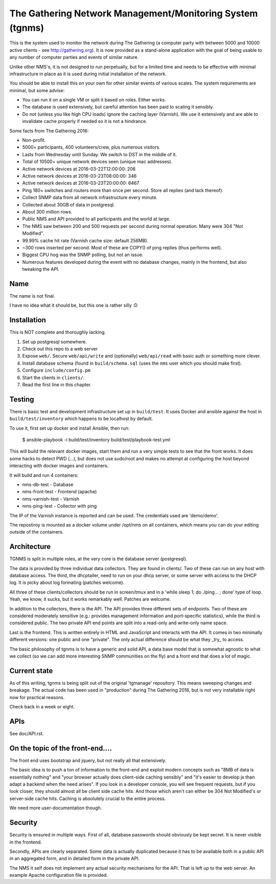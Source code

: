 The Gathering Network Management/Monitoring System (tgnms)
==========================================================

This is the system used to monitor the network during The Gathering (a
computer party with between 5000 and 10000 active clients - see
http://gathering.org). It is now provided as a stand-alone application with
the goal of being usable to any number of computer parties and events of
similar nature.

Unlike other NMS's, it is not designed to run perpetually, but for a
limited time and needs to be effective with minimal infrastructure in place
as it is used during initial installation of the network.

You should be able to install this on your own for other similar events of
various scales. The system requirements are minimal, but some advise:

- You can run it on a single VM or split it based on roles. Either works.
- The database is used extensively, but careful attention has been paid to
  scaling it sensibly.
- Do not (unless you like high CPU loads) ignore the caching layer
  (Varnish). We use it extensively and are able to invalidate cache
  properly if needed so it is not a hindrance.

Some facts from The Gathering 2016:

- Non-profit.
- 5000+ participants, 400 volunteers/crew, plus numerous visitors.
- Lasts from Wednesday until Sunday. We switch to DST in the middle of it.
- Total of 10500+ unique network devices seen (unique mac addresses).
- Active network devices at 2016-03-22T12:00:00: 206
- Active network devices at 2016-03-23T08:00:00: 346
- Active network devices at 2016-03-23T20:00:00: 6467
- Ping 180+ switches and routers more than once per second. Store all
  replies (and lack thereof).
- Collect SNMP data from all network infrastructure every minute.
- Collected about 30GB of data in postgresql.
- About 300 million rows.
- Public NMS and API provided to all participants and the world at large.
- The NMS saw between 200 and 500 requests per second during normal
  operation. Many were 304 "Not Modified".
- 99.99% cache hit rate (Varnish cache size: default 256MB).
- ~300 rows inserted per second. Most of these are COPY() of ping replies
  (thus performs well).
- Biggest CPU hog was the SNMP polling, but not an issue.
- Numerous features developed during the event with no database changes,
  mainly in the frontend, but also tweaking the API.

Name
----

The name is not final.

I have no idea what it should be, but this one is rather silly :D

Installation
------------

This is NOT complete and thoroughly lacking.

1. Set up postgresql somewhere.
2. Check out this repo to a web server
3. Expose ``web/``. Secure ``web/api/write`` and (optionally)
   ``web/api/read`` with basic auth or something more clever.
4. Install database schema (found in ``build/schema.sql`` (uses the ``nms``
   user which you should make first).
5. Configure ``include/config.pm``
6. Start the clients in ``clients/``.
7. Read the first line in this chapter.

Testing
-------

There is basic test and development infrastructure set up in
``build/test``. It uses Docker and ansible against the host in
``build/test/inventory`` which happens to be localhost by default.

To use it, first set up docker and install Ansible, then run:

        $ ansible-playbook -i build/test/inventory build/test/playbook-test.yml

This will build the relevant docker images, start them and run a very
simple tests to see that the front works. It does some hacks to detect PWD
(...), but does not use sudo/root and makes no attempt at configuring the
host beyond interacting with docker images and containers.

It will build and run 4 containers:

- nms-db-test - Database
- nms-front-test -  Frontend (apache)
- nms-varnish-test - Varnish
- nms-ping-test - Collector with ping

The IP of the Varnish instance is reported and can be used. The credentials
used are 'demo/demo'.

The repostiroy is mounted as a docker volume under /opt/nms on all
containers, which means you can do your editing outside of the containers.

Architecture
------------

TGNMS is split in multiple roles, at the very core is the database server
(postgresql).

The data is provided by three individual data collectors. They are found in
clients/. Two of these can run on any host with database access. The third,
the dhcptailer, need to run on your dhcp server, or some server with access
to the DHCP log. It is picky about log formating (patches welcome).

All three of these clients/collectors should be run in screen/tmux and in a
'while sleep 1; do ./ping... ; done' type of loop. Yeah, we know, it sucks,
but it works remarkably well. Patches are welcome.

In addition to the collectors, there is the API. The API provides three
different sets of endpoints. Two of these are considered moderately
sensitive (e.g.: provides management information and port-specific
statistics), while the third is considered public. The two private API end
points are split into a read-only and write-only name space.

Last is the frontend. This is written entirely in HTML and JavaScript and
interacts with the API. It comes in two minimally different versions: one
public and one "private". The only actual difference should be what they
_try_ to access.

The basic philosophy of tgnms is to have a generic and solid API, a data
base model that is somewhat agnostic to what we collect (so we can add more
interesting SNMP communities on the fly) and a front end that does a lot of
magic.

Current state
-------------

As of this writing, tgnms is being split out of the original 'tgmanage'
repository. This means sweeping changes and breakage. The actual code has
been used in "production" during The Gathering 2016, but is not very
installable right now for practical reasons.

Check back in a week or eight.

APIs
----

See doc/API.rst.

On the topic of the front-end....
---------------------------------

The front end uses bootstrap and jquery, but not really all that
extensively.

The basic idea is to push a ton of information to the front-end and exploit
modern concepts such as "8MB of data is essentially nothing" and "your
browser actually does client-side caching sensibly" and "it's easier to
develop js than adapt a backend when the need arises". If you look in a
developer console, you will see frequent requests, but if you look closer,
they should almost all be client side cache hits. And those which aren't
can either be 304 Not Modified's or server-side cache hits. Caching is
absolutely crucial to the entire process.

We need more user-documentation though.

Security
--------

Security is ensured in multiple ways. First of all, database passwords
should obviously be kept secret. It is never visible in the frontend.

Secondly, APIs are clearly separated. Some data is actually duplicated
because it has to be available both in a public API in an aggregated form,
and in detailed form in the private API.

The NMS it self does not implement any actual security mechanisms for the
API. That is left up to the web server. An example Apache configuration
file is provided.
